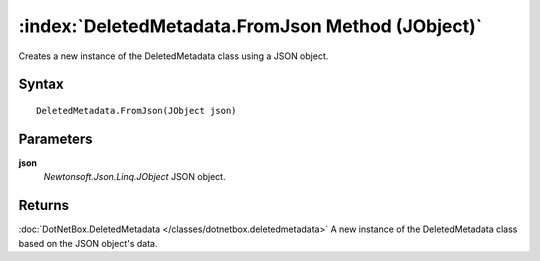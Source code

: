 :index:`DeletedMetadata.FromJson Method (JObject)`
==================================================

Creates a new instance of the DeletedMetadata class using a JSON object.

Syntax
------

::

	DeletedMetadata.FromJson(JObject json)

Parameters
----------

**json**
	*Newtonsoft.Json.Linq.JObject* JSON object.

Returns
-------

:doc:`DotNetBox.DeletedMetadata </classes/dotnetbox.deletedmetadata>`  A new instance of the DeletedMetadata class based on the JSON object's data.
